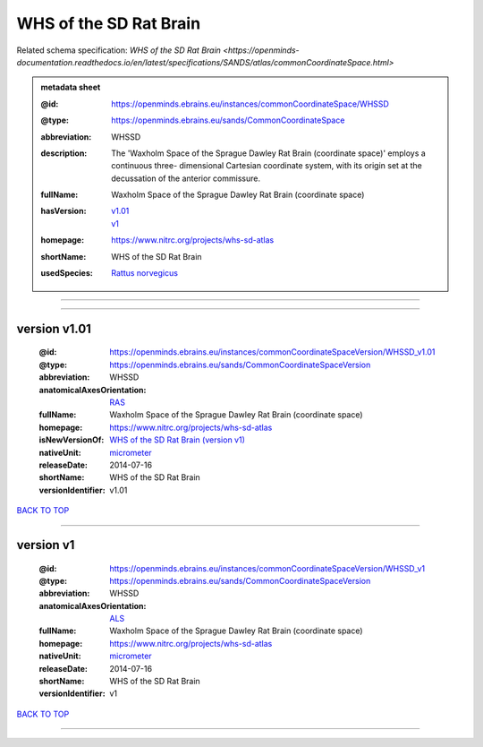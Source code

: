 #######################
WHS of the SD Rat Brain
#######################

Related schema specification: `WHS of the SD Rat Brain <https://openminds-documentation.readthedocs.io/en/latest/specifications/SANDS/atlas/commonCoordinateSpace.html>`

.. admonition:: metadata sheet

   :@id: https://openminds.ebrains.eu/instances/commonCoordinateSpace/WHSSD
   :@type: https://openminds.ebrains.eu/sands/CommonCoordinateSpace
   :abbreviation: WHSSD
   :description: The 'Waxholm Space of the Sprague Dawley Rat Brain (coordinate space)' employs a continuous three- dimensional Cartesian coordinate system, with its origin set at the decussation of the anterior commissure.
   :fullName: Waxholm Space of the Sprague Dawley Rat Brain (coordinate space)
   :hasVersion: | `v1.01 <https://openminds-documentation.readthedocs.io/en/latest/libraries/commonCoordinateSpaces/WHS%20of%20the%20SD%20Rat%20Brain.html#version-v1-01>`_
                | `v1 <https://openminds-documentation.readthedocs.io/en/latest/libraries/commonCoordinateSpaces/WHS%20of%20the%20SD%20Rat%20Brain.html#version-v1>`_
   :homepage: https://www.nitrc.org/projects/whs-sd-atlas
   :shortName: WHS of the SD Rat Brain
   :usedSpecies: `Rattus norvegicus <https://openminds-documentation.readthedocs.io/en/latest/libraries/terminologies/species.html#rattusnorvegicus>`_

------------

------------

version v1.01
#############

   :@id: https://openminds.ebrains.eu/instances/commonCoordinateSpaceVersion/WHSSD_v1.01
   :@type: https://openminds.ebrains.eu/sands/CommonCoordinateSpaceVersion
   :abbreviation: WHSSD
   :anatomicalAxesOrientation: `RAS <https://openminds-documentation.readthedocs.io/en/latest/libraries/terminologies/anatomicalAxesOrientation.html#ras>`_
   :fullName: Waxholm Space of the Sprague Dawley Rat Brain (coordinate space)
   :homepage: https://www.nitrc.org/projects/whs-sd-atlas
   :isNewVersionOf: `WHS of the SD Rat Brain (version v1) <https://openminds-documentation.readthedocs.io/en/latest/libraries/commonCoordinateSpaces/WHS%20of%20the%20SD%20Rat%20Brain.html#version-v1>`_
   :nativeUnit: `micrometer <https://openminds-documentation.readthedocs.io/en/latest/libraries/terminologies/UnitOfMeasurement.html#micrometer>`_
   :releaseDate: 2014-07-16
   :shortName: WHS of the SD Rat Brain
   :versionIdentifier: v1.01

`BACK TO TOP <WHS of the SD Rat Brain_>`_

------------

version v1
##########

   :@id: https://openminds.ebrains.eu/instances/commonCoordinateSpaceVersion/WHSSD_v1
   :@type: https://openminds.ebrains.eu/sands/CommonCoordinateSpaceVersion
   :abbreviation: WHSSD
   :anatomicalAxesOrientation: `ALS <https://openminds-documentation.readthedocs.io/en/latest/libraries/terminologies/anatomicalAxesOrientation.html#als>`_
   :fullName: Waxholm Space of the Sprague Dawley Rat Brain (coordinate space)
   :homepage: https://www.nitrc.org/projects/whs-sd-atlas
   :nativeUnit: `micrometer <https://openminds-documentation.readthedocs.io/en/latest/libraries/terminologies/UnitOfMeasurement.html#micrometer>`_
   :releaseDate: 2014-07-16
   :shortName: WHS of the SD Rat Brain
   :versionIdentifier: v1

`BACK TO TOP <WHS of the SD Rat Brain_>`_

------------


